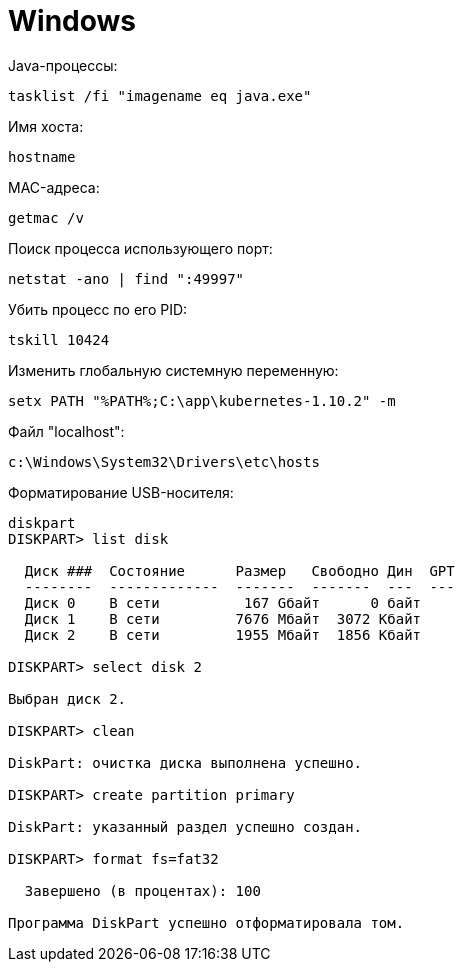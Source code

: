= Windows

Java-процессы:
```
tasklist /fi "imagename eq java.exe"
```

Имя хоста:
```
hostname
```

MAC-адреса:
```
getmac /v
```

Поиск процесса использующего порт:
```
netstat -ano | find ":49997"
```

Убить процесс по его PID:
```
tskill 10424
```

Изменить глобальную системную переменную:
```
setx PATH "%PATH%;C:\app\kubernetes-1.10.2" -m
```

Файл "localhost":
```
c:\Windows\System32\Drivers\etc\hosts
```

Форматирование USB-носителя:
```
diskpart
DISKPART> list disk

  Диск ###  Состояние      Размер   Свободно Дин  GPT
  --------  -------------  -------  -------  ---  ---
  Диск 0    В сети          167 Gбайт      0 байт
  Диск 1    В сети         7676 Mбайт  3072 Kбайт
  Диск 2    В сети         1955 Mбайт  1856 Kбайт

DISKPART> select disk 2

Выбран диск 2.

DISKPART> clean

DiskPart: очистка диска выполнена успешно.

DISKPART> create partition primary

DiskPart: указанный раздел успешно создан.

DISKPART> format fs=fat32

  Завершено (в процентах): 100

Программа DiskPart успешно отформатировала том.
```